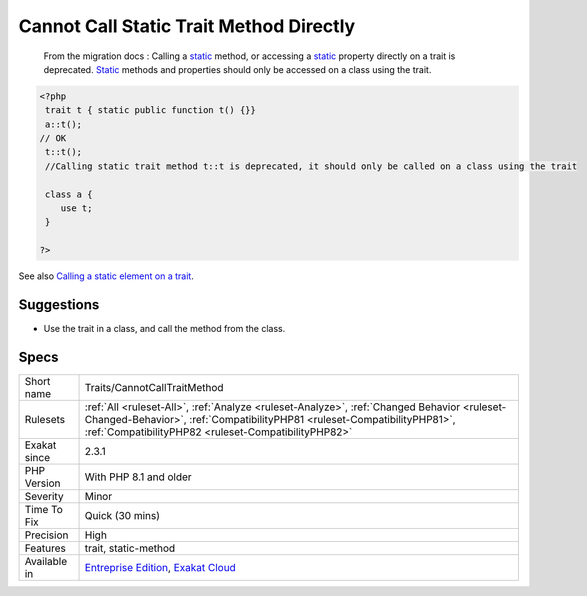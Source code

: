 .. _traits-cannotcalltraitmethod:

.. _cannot-call-static-trait-method-directly:

Cannot Call Static Trait Method Directly
++++++++++++++++++++++++++++++++++++++++

  From the migration docs : Calling a `static <https://www.php.net/manual/en/language.oop5.static.php>`_ method, or accessing a `static <https://www.php.net/manual/en/language.oop5.static.php>`_ property directly on a trait is deprecated. `Static <https://www.php.net/manual/en/language.oop5.static.php>`_ methods and properties should only be accessed on a class using the trait.

.. code-block:: php
   
   <?php
    trait t { static public function t() {}}
    a::t();
   // OK
    t::t();
    //Calling static trait method t::t is deprecated, it should only be called on a class using the trait
    
    class a {
       use t;
    }
   
   ?>

See also `Calling a static element on a trait  <https://www.php.net/manual/en/migration81.deprecated.php#migration81.deprecated.core.static-trait>`_.


Suggestions
___________

* Use the trait in a class, and call the method from the class.




Specs
_____

+--------------+--------------------------------------------------------------------------------------------------------------------------------------------------------------------------------------------------------------------------------+
| Short name   | Traits/CannotCallTraitMethod                                                                                                                                                                                                   |
+--------------+--------------------------------------------------------------------------------------------------------------------------------------------------------------------------------------------------------------------------------+
| Rulesets     | :ref:`All <ruleset-All>`, :ref:`Analyze <ruleset-Analyze>`, :ref:`Changed Behavior <ruleset-Changed-Behavior>`, :ref:`CompatibilityPHP81 <ruleset-CompatibilityPHP81>`, :ref:`CompatibilityPHP82 <ruleset-CompatibilityPHP82>` |
+--------------+--------------------------------------------------------------------------------------------------------------------------------------------------------------------------------------------------------------------------------+
| Exakat since | 2.3.1                                                                                                                                                                                                                          |
+--------------+--------------------------------------------------------------------------------------------------------------------------------------------------------------------------------------------------------------------------------+
| PHP Version  | With PHP 8.1 and older                                                                                                                                                                                                         |
+--------------+--------------------------------------------------------------------------------------------------------------------------------------------------------------------------------------------------------------------------------+
| Severity     | Minor                                                                                                                                                                                                                          |
+--------------+--------------------------------------------------------------------------------------------------------------------------------------------------------------------------------------------------------------------------------+
| Time To Fix  | Quick (30 mins)                                                                                                                                                                                                                |
+--------------+--------------------------------------------------------------------------------------------------------------------------------------------------------------------------------------------------------------------------------+
| Precision    | High                                                                                                                                                                                                                           |
+--------------+--------------------------------------------------------------------------------------------------------------------------------------------------------------------------------------------------------------------------------+
| Features     | trait, static-method                                                                                                                                                                                                           |
+--------------+--------------------------------------------------------------------------------------------------------------------------------------------------------------------------------------------------------------------------------+
| Available in | `Entreprise Edition <https://www.exakat.io/entreprise-edition>`_, `Exakat Cloud <https://www.exakat.io/exakat-cloud/>`_                                                                                                        |
+--------------+--------------------------------------------------------------------------------------------------------------------------------------------------------------------------------------------------------------------------------+


